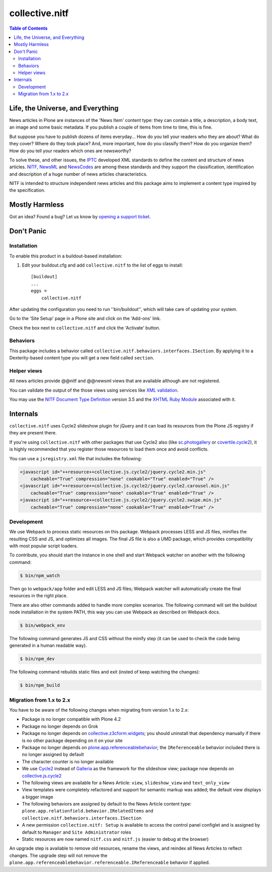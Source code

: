 ===============
collective.nitf
===============

.. contents:: Table of Contents

Life, the Universe, and Everything
----------------------------------

News articles in Plone are instances of the 'News Item' content type: they can
contain a title, a description, a body text, an image and some basic metadata.
If you publish a couple of items from time to time, this is fine.

But suppose you have to publish dozens of items everyday... How do you tell
your readers who they are about? What do they cover? Where do they took place?
And, more important, how do you classify them? How do you organize them? How
do you tell your readers which ones are newsworthy?

To solve these, and other issues, the `IPTC`_ developed XML standards to
define the content and structure of news articles. `NITF`_, `NewsML`_ and
`NewsCodes`_ are among these standards and they support the classification,
identification and description of a huge number of news articles
characteristics.

NITF is intended to structure independent news articles and this package aims
to implement a content type inspired by the specification.

Mostly Harmless
---------------

.. image:: http://img.shields.io/pypi/v/collective.nitf.svg
    :target: https://pypi.python.org/pypi/collective.nitf

.. image:: https://img.shields.io/travis/collective/collective.nitf/master.svg
    :target: http://travis-ci.org/collective/collective.nitf

.. image:: https://img.shields.io/coveralls/collective/collective.nitf/master.svg
    :target: https://coveralls.io/r/collective/collective.nitf

Got an idea? Found a bug? Let us know by `opening a support ticket`_.

Don't Panic
-----------

Installation
^^^^^^^^^^^^

To enable this product in a buildout-based installation:

#. Edit your buildout.cfg and add ``collective.nitf`` to the list of eggs to install::

    [buildout]
    ...
    eggs =
        collective.nitf

After updating the configuration you need to run ''bin/buildout'', which will take care of updating your system.

Go to the 'Site Setup' page in a Plone site and click on the 'Add-ons' link.

Check the box next to ``collective.nitf`` and click the 'Activate' button.

Behaviors
^^^^^^^^^

This package includes a behavior called ``collective.nitf.behaviors.interfaces.ISection``.
By applying it to a Dexterity-based content type you will get a new field called ``section``.

Helper views
^^^^^^^^^^^^

All news articles provide @@nitf and @@newsml views that are available although are not registered.

You can validate the output of the those views using services like `XML validation`_.

You may use the `NITF Document Type Definition`_ version 3.5 and the `XHTML Ruby Module`_ associated with it.

.. _`IPTC`: http://www.iptc.org/
.. _`NewsCodes`: http://www.iptc.org/NewsCodes/
.. _`NewsML`: http://www.newsml.org/
.. _`NITF`: http://www.nitf.org/
.. _`NITF Document Type Definition`: http://www.iptc.org/std/NITF/3.5/specification/nitf-3-5.dtd
.. _`XHTML Ruby Module`: http://www.iptc.org/std/NITF/3.5/specification/xhtml-ruby-1.mod
.. _`XML validation`: http://www.xmlvalidation.com/
.. _`opening a support ticket`: https://github.com/collective/collective.nitf/issues

Internals
---------

``collective.nitf`` uses Cycle2 slideshow plugin for jQuery and it can load its resources from the Plone JS registry if they are present there.

If you're using ``collective.nitf`` with other packages that use Cycle2 also (like `sc.photogallery`_ or `covertile.cycle2`_),
it is highly recommended that you register those resources to load them once and avoid conflicts.

You can use a ``jsregistry.xml`` file that includes the following:

.. code-block:: xml

    <javascript id="++resource++collective.js.cycle2/jquery.cycle2.min.js"
        cacheable="True" compression="none" cookable="True" enabled="True" />
    <javascript id="++resource++collective.js.cycle2/jquery.cycle2.carousel.min.js"
        cacheable="True" compression="none" cookable="True" enabled="True" />
    <javascript id="++resource++collective.js.cycle2/jquery.cycle2.swipe.min.js"
        cacheable="True" compression="none" cookable="True" enabled="True" />

.. _`sc.photogallery`: https://pypi.python.org/pypi/sc.photogallery
.. _`covertile.cycle2`: https://pypi.python.org/pypi/covertile.cycle2

Development
^^^^^^^^^^^

We use Webpack to process static resources on this package.
Webpack processes LESS and JS files, minifies the resulting CSS and JS, and optimizes all images.
The final JS file is also a UMD package, which provides compatibility with most popular script loaders.

To contribute, you should start the instance in one shell and start Webpack watcher on another with the following command:

.. code-block:: bash

    $ bin/npm_watch

Then go to ``webpack/app`` folder and edit LESS and JS files;
Webpack watcher will automatically create the final resources in the right place.

There are also other commands added to handle more complex scenarios.
The following command will set the buildout node installation in the system PATH, this way you can use Webpack as described on Webpack docs.

.. code-block:: bash

    $ bin/webpack_env

The following command generates JS and CSS without the minify step (it can be used to check the code being generated in a human readable way).

.. code-block:: bash

    $ bin/npm_dev

The following command rebuilds static files and exit (insted of keep watching the changes):

.. code-block:: bash

    $ bin/npm_build

Migration from 1.x to 2.x
^^^^^^^^^^^^^^^^^^^^^^^^^

You have to be aware of the following changes when migrating from version 1.x to 2.x:

* Package is no longer compatible with Plone 4.2
* Package no longer depends on Grok
* Package no longer depends on `collective.z3cform.widgets <http://pypi.python.org/pypi/collective.z3cform.widgets>`_;
  you should uninstall that dependency manually if there is no other package depending on it on your site
* Package no longer depends on `plone.app.referenceablebehavior <http://pypi.python.org/pypi/plone.app.referenceablebehavior>`_;
  the ``IReferenceable`` behavior included there is no longer assigned by default
* The character counter is no longer available
* We use `Cycle2 <http://jquery.malsup.com/cycle2/>`_ instead of `Galleria <https://galleria.io/>`_ as the framework for the slideshow view;
  package now depends on `collective.js.cycle2 <https://pypi.python.org/pypi/collective.js.cycle2>`_
* The following views are available for a News Article: ``view``, ``slideshow_view`` and ``text_only_view``
* View templates were completely refactored and support for semantic markup was added;
  the default view displays a bigger image
* The following behaviors are assigned by default to the News Article content type: ``plone.app.relationfield.behavior.IRelatedItems`` and ``collective.nitf.behaviors.interfaces.ISection``
* A new permission ``collective.nitf: Setup`` is available to access the control panel configlet and is assigned by default to ``Manager`` and ``Site Administrator`` roles
* Static resources are now named ``nitf.css`` and ``nitf.js`` (easier to debug at the browser)

An upgrade step is available to remove old resources, rename the views, and reindex all News Articles to reflect changes.
The upgrade step will not remove the ``plone.app.referenceablebehavior.referenceable.IReferenceable`` behavior if applied.
